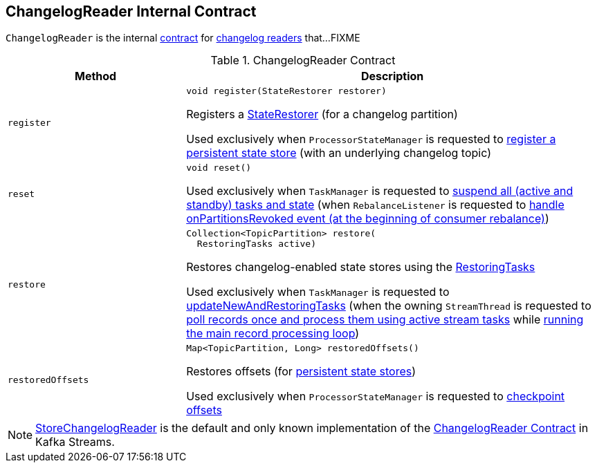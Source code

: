 == [[ChangelogReader]] ChangelogReader Internal Contract

`ChangelogReader` is the internal <<contract, contract>> for <<implementations, changelog readers>> that...FIXME

[[contract]]
.ChangelogReader Contract
[cols="30m,70",options="header",width="100%"]
|===
| Method
| Description

| register
a| [[register]]

[source, java]
----
void register(StateRestorer restorer)
----

Registers a <<kafka-streams-internals-StateRestorer.adoc#, StateRestorer>> (for a changelog partition)

Used exclusively when `ProcessorStateManager` is requested to <<kafka-streams-internals-ProcessorStateManager.adoc#register, register a persistent state store>> (with an underlying changelog topic)

| reset
a| [[reset]]

[source, java]
----
void reset()
----

Used exclusively when `TaskManager` is requested to <<kafka-streams-internals-TaskManager.adoc#suspendTasksAndState, suspend all (active and standby) tasks and state>> (when `RebalanceListener` is requested to <<kafka-streams-StreamThread-RebalanceListener.adoc#onPartitionsRevoked, handle onPartitionsRevoked event (at the beginning of consumer rebalance)>>)

| restore
a| [[restore]]

[source, java]
----
Collection<TopicPartition> restore(
  RestoringTasks active)
----

Restores changelog-enabled state stores using the <<kafka-streams-internals-RestoringTasks.adoc#, RestoringTasks>>

Used exclusively when `TaskManager` is requested to <<kafka-streams-internals-TaskManager.adoc#updateNewAndRestoringTasks, updateNewAndRestoringTasks>> (when the owning `StreamThread` is requested to <<kafka-streams-internals-StreamThread.adoc#runOnce, poll records once and process them using active stream tasks>> while <<kafka-streams-internals-StreamThread.adoc#runLoop, running the main record processing loop>>)

| restoredOffsets
a| [[restoredOffsets]]

[source, java]
----
Map<TopicPartition, Long> restoredOffsets()
----

Restores offsets (for <<kafka-streams-StateStore.adoc#persistent, persistent state stores>>)

Used exclusively when `ProcessorStateManager` is requested to <<kafka-streams-internals-ProcessorStateManager.adoc#checkpoint, checkpoint offsets>>

|===

[[implementations]]
NOTE: <<kafka-streams-internals-StoreChangelogReader.adoc#, StoreChangelogReader>> is the default and only known implementation of the <<contract, ChangelogReader Contract>> in Kafka Streams.
